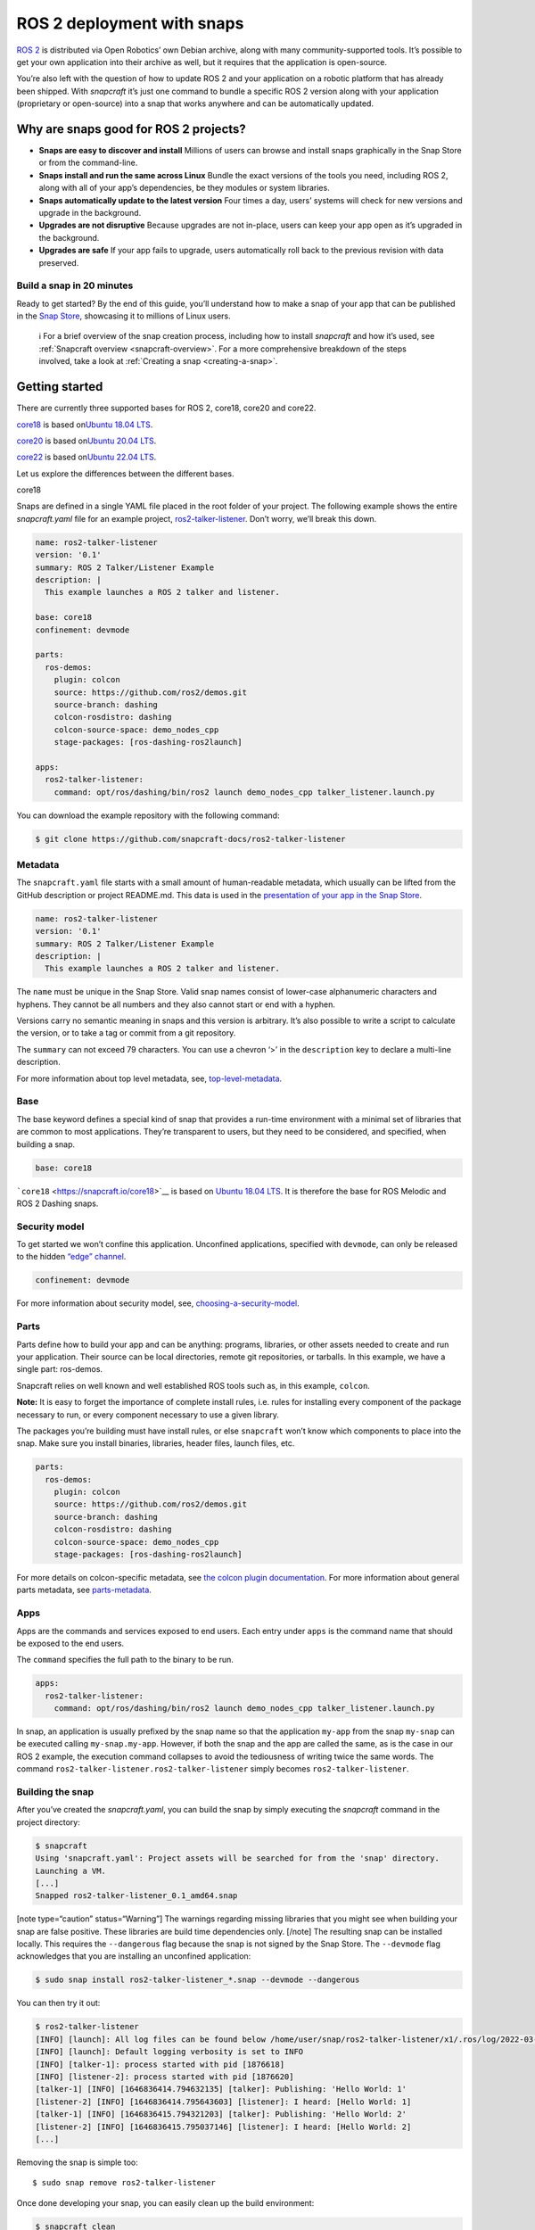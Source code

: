 .. 7823.md

.. _ros-2-deployment-with-snaps:

ROS 2 deployment with snaps
===========================

`ROS 2 <https://index.ros.org/doc/ros2/>`__ is distributed via Open Robotics’ own Debian archive, along with many community-supported tools. It’s possible to get your own application into their archive as well, but it requires that the application is open-source.

You’re also left with the question of how to update ROS 2 and your application on a robotic platform that has already been shipped. With *snapcraft* it’s just one command to bundle a specific ROS 2 version along with your application (proprietary or open-source) into a snap that works anywhere and can be automatically updated.

Why are snaps good for ROS 2 projects?
--------------------------------------

-  **Snaps are easy to discover and install** Millions of users can browse and install snaps graphically in the Snap Store or from the command-line.
-  **Snaps install and run the same across Linux** Bundle the exact versions of the tools you need, including ROS 2, along with all of your app’s dependencies, be they modules or system libraries.
-  **Snaps automatically update to the latest version** Four times a day, users’ systems will check for new versions and upgrade in the background.
-  **Upgrades are not disruptive** Because upgrades are not in-place, users can keep your app open as it’s upgraded in the background.
-  **Upgrades are safe** If your app fails to upgrade, users automatically roll back to the previous revision with data preserved.

Build a snap in 20 minutes
~~~~~~~~~~~~~~~~~~~~~~~~~~

Ready to get started? By the end of this guide, you’ll understand how to make a snap of your app that can be published in the `Snap Store <https://snapcraft.io/store>`__, showcasing it to millions of Linux users.

   ℹ For a brief overview of the snap creation process, including how to install *snapcraft* and how it’s used, see :ref:`Snapcraft overview <snapcraft-overview>`. For a more comprehensive breakdown of the steps involved, take a look at :ref:`Creating a snap <creating-a-snap>`.

Getting started
---------------

There are currently three supported bases for ROS 2, core18, core20 and core22.

`core18 <https://snapcraft.io/core18>`__ is based on\ `Ubuntu 18.04 LTS <http://releases.ubuntu.com/18.04/>`__.

`core20 <https://snapcraft.io/core20>`__ is based on\ `Ubuntu 20.04 LTS <http://releases.ubuntu.com/20.04/>`__.

`core22 <https://snapcraft.io/core22>`__ is based on\ `Ubuntu 22.04 LTS <http://releases.ubuntu.com/22.04/>`__.

Let us explore the differences between the different bases.

.. raw:: html

   <h3 id="ros-2-deployment-with-snaps-heading--core18">

core18

.. raw:: html

   </h3>

Snaps are defined in a single YAML file placed in the root folder of your project. The following example shows the entire *snapcraft.yaml* file for an example project, `ros2-talker-listener <https://github.com/snapcraft-docs/ros2-talker-listener>`__. Don’t worry, we’ll break this down.

.. code:: yaml

   name: ros2-talker-listener
   version: '0.1'
   summary: ROS 2 Talker/Listener Example
   description: |
     This example launches a ROS 2 talker and listener.

   base: core18
   confinement: devmode

   parts:
     ros-demos:
       plugin: colcon
       source: https://github.com/ros2/demos.git
       source-branch: dashing
       colcon-rosdistro: dashing
       colcon-source-space: demo_nodes_cpp
       stage-packages: [ros-dashing-ros2launch]

   apps:
     ros2-talker-listener:
       command: opt/ros/dashing/bin/ros2 launch demo_nodes_cpp talker_listener.launch.py

You can download the example repository with the following command:

.. code:: bash

   $ git clone https://github.com/snapcraft-docs/ros2-talker-listener

Metadata
~~~~~~~~

The ``snapcraft.yaml`` file starts with a small amount of human-readable metadata, which usually can be lifted from the GitHub description or project README.md. This data is used in the `presentation of your app in the Snap Store <https://snapcraft.io/plotjuggler>`__.

.. code:: yaml

   name: ros2-talker-listener
   version: '0.1'
   summary: ROS 2 Talker/Listener Example
   description: |
     This example launches a ROS 2 talker and listener.

The ``name`` must be unique in the Snap Store. Valid snap names consist of lower-case alphanumeric characters and hyphens. They cannot be all numbers and they also cannot start or end with a hyphen.

Versions carry no semantic meaning in snaps and this version is arbitrary. It’s also possible to write a script to calculate the version, or to take a tag or commit from a git repository.

The ``summary`` can not exceed 79 characters. You can use a chevron ‘>’ in the ``description`` key to declare a multi-line description.

For more information about top level metadata, see, `top-level-metadata <https://snapcraft.io/docs/snapcraft-top-level-metadata>`__.

Base
~~~~

The base keyword defines a special kind of snap that provides a run-time environment with a minimal set of libraries that are common to most applications. They’re transparent to users, but they need to be considered, and specified, when building a snap.

.. code:: yaml

   base: core18

```core18`` <https://snapcraft.io/core18>`__ is based on `Ubuntu 18.04 LTS <http://releases.ubuntu.com/18.04/>`__. It is therefore the base for ROS Melodic and ROS 2 Dashing snaps.

Security model
~~~~~~~~~~~~~~

To get started we won’t confine this application. Unconfined applications, specified with ``devmode``, can only be released to the hidden `“edge” channel <https://snapcraft.io/docs/channels#ros-2-deployment-with-snaps-heading--risk-levels>`__.

.. code:: yaml

   confinement: devmode

For more information about security model, see, `choosing-a-security-model <https://snapcraft.io/docs/choosing-a-security-model>`__.

Parts
~~~~~

Parts define how to build your app and can be anything: programs, libraries, or other assets needed to create and run your application. Their source can be local directories, remote git repositories, or tarballs. In this example, we have a single part: ros-demos.

Snapcraft relies on well known and well established ROS tools such as, in this example, ``colcon``.

**Note:** It is easy to forget the importance of complete install rules, i.e. rules for installing every component of the package necessary to run, or every component necessary to use a given library.

The packages you’re building must have install rules, or else ``snapcraft`` won’t know which components to place into the snap. Make sure you install binaries, libraries, header files, launch files, etc.

.. code:: yaml

   parts:
     ros-demos:
       plugin: colcon
       source: https://github.com/ros2/demos.git
       source-branch: dashing
       colcon-rosdistro: dashing
       colcon-source-space: demo_nodes_cpp
       stage-packages: [ros-dashing-ros2launch]

For more details on colcon-specific metadata, see `the colcon plugin documentation <https://snapcraft.io/docs/the-colcon-plugin#ros-2-deployment-with-snaps-heading--core18>`__. For more information about general parts metadata, see `parts-metadata <https://snapcraft.io/docs/snapcraft-parts-metadata>`__.

Apps
~~~~

Apps are the commands and services exposed to end users. Each entry under ``apps`` is the command name that should be exposed to the end users.

The ``command`` specifies the full path to the binary to be run.

.. code:: yaml

   apps:
     ros2-talker-listener:
       command: opt/ros/dashing/bin/ros2 launch demo_nodes_cpp talker_listener.launch.py

In snap, an application is usually prefixed by the snap name so that the application ``my-app`` from the snap ``my-snap`` can be executed calling ``my-snap.my-app``. However, if both the snap and the app are called the same, as is the case in our ROS 2 example, the execution command collapses to avoid the tediousness of writing twice the same words. The command ``ros2-talker-listener.ros2-talker-listener`` simply becomes ``ros2-talker-listener``.

Building the snap
~~~~~~~~~~~~~~~~~

After you’ve created the *snapcraft.yaml*, you can build the snap by simply executing the *snapcraft* command in the project directory:

.. code:: bash

   $ snapcraft
   Using 'snapcraft.yaml': Project assets will be searched for from the 'snap' directory.
   Launching a VM.
   [...]
   Snapped ros2-talker-listener_0.1_amd64.snap

[note type=“caution” status=“Warning”] The warnings regarding missing libraries that you might see when building your snap are false positive. These libraries are build time dependencies only. [/note] The resulting snap can be installed locally. This requires the ``--dangerous`` flag because the snap is not signed by the Snap Store. The ``--devmode`` flag acknowledges that you are installing an unconfined application:

.. code:: bash

   $ sudo snap install ros2-talker-listener_*.snap --devmode --dangerous

You can then try it out:

.. code:: bash

   $ ros2-talker-listener
   [INFO] [launch]: All log files can be found below /home/user/snap/ros2-talker-listener/x1/.ros/log/2022-03-09-15-33-33-276616-computer-1876564
   [INFO] [launch]: Default logging verbosity is set to INFO
   [INFO] [talker-1]: process started with pid [1876618]
   [INFO] [listener-2]: process started with pid [1876620]
   [talker-1] [INFO] [1646836414.794632135] [talker]: Publishing: 'Hello World: 1'
   [listener-2] [INFO] [1646836414.795643603] [listener]: I heard: [Hello World: 1]
   [talker-1] [INFO] [1646836415.794321203] [talker]: Publishing: 'Hello World: 2'
   [listener-2] [INFO] [1646836415.795037146] [listener]: I heard: [Hello World: 2]
   [...]

Removing the snap is simple too:

::

   $ sudo snap remove ros2-talker-listener

Once done developing your snap, you can easily clean up the build environment:

.. code:: bash

   $ snapcraft clean


----------

.. raw:: html

   <h3 id="ros-2-deployment-with-snaps-heading--core20">

core20

.. raw:: html

   </h3>

Snaps are defined in a single YAML file placed in the root folder of your project. The following example shows the entire *snapcraft.yaml* file for an example project, `ros2-talker-listener-core20 <https://github.com/snapcraft-docs/ros2-talker-listener-core20>`__. Don’t worry, we’ll break this down.

.. code:: yaml

   name: ros2-talker-listener
   version: '0.1'
   summary: ROS 2 Talker/Listener Example
   description: |
    This example launches a ROS 2 talker and listener.

   confinement: devmode
   base: core20

   parts:
    ros-demos:
      plugin: colcon
      source: https://github.com/ros2/demos.git
      source-branch: foxy
      source-subdir: demo_nodes_cpp
      stage-packages: [ros-foxy-ros2launch]

   apps:
    ros2-talker-listener:
      command: opt/ros/foxy/bin/ros2 launch demo_nodes_cpp talker_listener.launch.py
      extensions: [ros2-foxy]

You can download the example repository with the following command:

.. code:: bash

   $ git clone https://github.com/snapcraft-docs/ros2-talker-listener-core20

.. _metadata-1:

Metadata
~~~~~~~~

The *snapcraft.yaml* file starts with a small amount of human-readable metadata, which usually can be lifted from the GitHub description or project README.md. This data is used in the presentation of your app in the Snap Store (see e.g. `the PlotJuggler front page <https://snapcraft.io/plotjuggler>`__).

.. code:: yaml

   name: ros2-talker-listener
   version: '0.1'
   summary: ROS 2 Talker/Listener Example
   description: |
    This example launches a ROS 2 talker and listener.

The ``name`` must be unique in the Snap Store. Valid snap names consist of lower-case alphanumeric characters and hyphens. They cannot be all numbers and they also cannot start or end with a hyphen.

This is a declarative version of the packaged software and is not linked to the version of the snap itself. It’s also possible to write a script to calculate the version, or to take a tag or commit from a git repository.

The ``summary`` can not exceed 79 characters. You can use a chevron ‘>’ in the ``description`` key to declare a multi-line description.

For more information about top level metadata, see, `top-level-metadata <https://snapcraft.io/docs/snapcraft-top-level-metadata>`__.

.. _base-1:

Base
~~~~

The ``base`` keyword defines a special kind of snap that provides a run-time environment with a minimal set of libraries that are common to most applications. They’re transparent to users, but they need to be considered, and specified, when building a snap.

.. code:: yaml

   base: core20

`core20 <https://snapcraft.io/core20>`__ is the current standard base for snap building and is based on\ `Ubuntu 20.04 LTS <http://releases.ubuntu.com/20.04/>`__. It is therefore the base for ROS Noetic and ROS 2 Foxy snaps.

.. _security-model-1:

Security model
~~~~~~~~~~~~~~

To get started, we won’t confine this application. Unconfined applications, specified with ``devmode``, can only be released to the `“edge” channel <https://snapcraft.io/docs/channels#ros-2-deployment-with-snaps-heading--risk-levels>`__.

.. code:: yaml

   confinement: devmode

For more information about security model, see, `choosing-a-security-model <https://snapcraft.io/docs/choosing-a-security-model>`__.

.. _parts-1:

Parts
~~~~~

Parts define how to build your app and can be anything: programs, libraries, or other assets needed to create and run your application. Their source can be local directories, remote git repositories, or tarballs. In this example, we have a single part: ros-demos.

Snapcraft relies on well known and well established ROS tools such as, in this example, ``colcon``.

**Note:** It is easy to forget the importance of complete install rules, i.e. rules for installing every component of the package necessary to run, or every component necessary to use a given library.

The packages you’re building must have install rules, or else snapcraft won’t know which components to place into the snap. Make sure you install binaries, libraries, header files, launch files, etc.

.. code:: yaml

   parts:
    ros-demos:
      plugin: colcon
      source: https://github.com/ros2/demos.git
      source-branch: foxy
      source-subdir: demo_nodes_cpp
      stage-packages: [ros-foxy-ros2launch]

For more details on colcon-specific metadata, see `the colcon plugin documentation <https://snapcraft.io/docs/the-colcon-plugin#ros-2-deployment-with-snaps-heading--core20>`__. For more information about general parts metadata, see `parts-metadata <https://snapcraft.io/docs/snapcraft-parts-metadata>`__.

.. _apps-1:

Apps
~~~~

Apps are the commands and services exposed to end users. Each entry under apps is the command name that should be exposed to the end users.

The command specifies the path to the binary to be run. This is resolved relative to the root of your snap contents.

.. code:: yaml

   apps:
    ros2-talker-listener:
      command: opt/ros/foxy/bin/ros2 launch demo_nodes_cpp talker_listener.launch.py
      extensions: [ros2-foxy]

For more details about the ros2-foxy extension, see `ros2-foxy extension <https://snapcraft.io/docs/ros2-extension>`__.

In snap, an application is usually prefixed by the snap name so that the application ``my-app`` from the snap ``my-snap`` can be executed calling ``my-snap.my-app``. However, if both the snap and the app are called the same, as is the case in our ROS 2 example, the execution command collapses to avoid the tediousness of writing twice the same words. The command ``ros2-talker-listener.ros2-talker-listener`` simply becomes ``ros2-talker-listener``.

.. _building-the-snap-1:

Building the snap
~~~~~~~~~~~~~~~~~

After you’ve created the *snapcraft.yaml*, you can build the snap by simply executing the snapcraft command in the project directory:

.. code:: bash

   $ snapcraft
   Using 'snapcraft.yaml': Project assets will be searched for from the 'snap' directory.
   Launching a VM.
   [...]
   Snapped ros2-talker-listener_0.1_amd64.snap

[note type=“caution” status=“Warning”] The warnings regarding missing libraries that you might see when building your snap are false positive. These libraries are build time dependencies only. [/note] The resulting snap can be immediately installed. This requires the ``--dangerous`` flag because the snap is not signed by the Snap Store. Furthermore, the ``--devmode`` flag acknowledges that you are installing an unconfined application:

.. code:: bash

   $ sudo snap install ros2-talker-listener_*.snap --devmode --dangerous

You can then try it out:

.. code:: bash

   $ ros2-talker-listener
   [INFO] [launch]: All log files can be found below /home/user/snap/ros2-talker-listener/x1/.ros/log/2022-03-09-15-33-33-276616-computer-1876564
   [INFO] [launch]: Default logging verbosity is set to INFO
   [INFO] [talker-1]: process started with pid [1876618]
   [INFO] [listener-2]: process started with pid [1876620]
   [talker-1] [INFO] [1646836414.794632135] [talker]: Publishing: 'Hello World: 1'
   [listener-2] [INFO] [1646836414.795643603] [listener]: I heard: [Hello World: 1]
   [talker-1] [INFO] [1646836415.794321203] [talker]: Publishing: 'Hello World: 2'
   [listener-2] [INFO] [1646836415.795037146] [listener]: I heard: [Hello World: 2]
   [...]

Removing the snap is simple too:

.. code:: bash

   $ sudo snap remove ros2-talker-listener

Once done developing your snap, you can easily clean up the build environment:

.. code:: bash

   $ snapcraft clean

.. _details-1:


----------

.. raw:: html

   <h3 id="ros-2-deployment-with-snaps-heading--core22">

core22

.. raw:: html

   </h3>

Snaps are defined in a single YAML file placed in the root folder of your project. The following example shows the entire *snapcraft.yaml* file for an example project, `ros2-talker-listener-core22 <https://github.com/snapcraft-docs/ros2-talker-listener-core22>`__. Don’t worry, we’ll break this down.

.. code:: yaml

   name: ros2-talker-listener
   version: '0.1'
   summary: ROS 2 Talker/Listener Example
   description: |
    This example launches a ROS 2 talker and listener.

   confinement: devmode
   base: core22

   parts:
    ros-demos:
      plugin: colcon
      source: https://github.com/ros2/demos.git
      source-branch: humble
      source-subdir: demo_nodes_cpp
      stage-packages: [ros-humble-ros2launch]

   apps:
    ros2-talker-listener:
      command: opt/ros/humble/bin/ros2 launch demo_nodes_cpp talker_listener.launch.py
      extensions: [ros2-humble]

You can download the example repository with the following command:

.. code:: bash

   $ git clone https://github.com/snapcraft-docs/ros2-talker-listener-core22

.. _metadata-2:

Metadata
~~~~~~~~

The *snapcraft.yaml* file starts with a small amount of human-readable metadata, which usually can be lifted from the GitHub description or project README.md. This data is used in the presentation of your app in the Snap Store (see e.g. `PlotJuggler front page <https://snapcraft.io/plotjuggler>`__).

.. code:: yaml

   name: ros2-talker-listener
   version: '0.1'
   summary: ROS 2 Talker/Listener Example
   description: |
    This example launches a ROS 2 talker and listener.

The ``name`` must be unique in the Snap Store. Valid snap names consist of lower-case alphanumeric characters and hyphens. They cannot be all numbers and they also cannot start or end with a hyphen.

This is a declarative version of the packaged software and is not linked to the version of the snap itself. It’s also possible to write a script to calculate the version, or to take a tag or commit from a git repository.

The ``summary`` can not exceed 79 characters. You can use a chevron ‘>’ in the ``description`` key to declare a multi-line description.

For more information about top level metadata, see, `top-level-metadata <https://snapcraft.io/docs/snapcraft-top-level-metadata>`__.

.. _base-2:

Base
~~~~

The ``base`` keyword defines a special kind of snap that provides a run-time environment with a minimal set of libraries that are common to most applications. They’re transparent to users, but they need to be considered, and specified, when building a snap.

.. code:: yaml

   base: core22

`core22 <https://snapcraft.io/core22>`__ is the current standard base for snap building and is based on\ `Ubuntu 22.04 LTS <http://releases.ubuntu.com/22.04/>`__. It is therefore the base for ROS 2 Humble snaps.

.. _security-model-2:

Security model
~~~~~~~~~~~~~~

To get started, we won’t confine this application. Unconfined applications, specified with ``devmode``, can only be released to the `“edge” channel <https://snapcraft.io/docs/channels#ros-2-deployment-with-snaps-heading--risk-levels>`__.

.. code:: yaml

   confinement: devmode

For more information about security model, see, `choosing-a-security-model <https://snapcraft.io/docs/choosing-a-security-model>`__.

.. _parts-2:

Parts
~~~~~

Parts define how to build your app and can be anything: programs, libraries, or other assets needed to create and run your application. Their source can be local directories, remote git repositories, or tarballs. In this example, we have a single part: ‘ros-demos’.

Snapcraft relies on well known and well established ROS tools such as, in this example, ``colcon``.

**Note:** It is easy to forget the importance of complete install rules, i.e. rules for installing every component of the package necessary to run, or every component necessary to use a given library.

The packages you’re building must have install rules, or else snapcraft won’t know which components to place into the snap. Make sure you install binaries, libraries, header files, launch files, etc.

.. code:: yaml

   parts:
    ros-demos:
      plugin: colcon
      source: https://github.com/ros2/demos.git
      source-branch: humble
      colcon-packages: [demo_nodes_cpp]
      stage-packages: [ros-humble-ros2launch]

For more details on colcon-specific metadata, see `the colcon plugin <https://snapcraft.io/docs/the-colcon-plugin#ros-2-deployment-with-snaps-heading--core22>`__ documentation. For more information about general parts metadata, see, `parts-metadata <https://snapcraft.io/docs/snapcraft-parts-metadata>`__.

.. _apps-2:

Apps
~~~~

Apps are the commands and services exposed to end users. Each entry under apps is the command name that should be exposed to the end users.

The command specifies the path to the binary to be run. This is resolved relative to the root of your snap contents.

.. code:: yaml

   apps:
    ros2-talker-listener:
      command: opt/ros/humble/bin/ros2 launch demo_nodes_cpp talker_listener.launch.py
      extensions: [ros2-humble]

For more details about the ‘ros2-humble’ extension, have a look at its `documentation <https://snapcraft.io/docs/ros2-humble-extension>`__.

In snap, an application is usually prefixed by the snap name so that the application ``my-app`` from the snap ``my-snap`` can be executed calling ``my-snap.my-app``. However, if both the snap and the app are called the same, as is the case in our ROS 2 example, the execution command collapses to avoid the tediousness of writing twice the same words. The command ``ros2-talker-listener.ros2-talker-listener`` simply becomes ``ros2-talker-listener``.

.. _building-the-snap-2:

Building the snap
~~~~~~~~~~~~~~~~~

After you’ve created the *snapcraft.yaml*, you can build the snap by simply executing the snapcraft command in the project directory:

[note type=“caution” status=“Warning”] Due to a bug in the current version of Snapcraft, you will not be prompted to first install LXD if it’s not already installed, causing Snapcraft to hang indefinitely.

To install and initialise LXD, run the following: ``sudo snap install lxd && sudo lxd init --auto`` [/note]

.. code:: bash

   $ snapcraft
   Launching instance...
   [...]
   Created snap package ros2-talker-listener_0.1_amd64.snap

The resulting snap can be immediately installed. This requires the ``--dangerous`` flag because the snap is not signed by the Snap Store. Furthermore, the ``--devmode`` flag acknowledges that you are installing an unconfined application:

.. code:: bash

   $ sudo snap install ros2-talker-listener_*.snap --devmode --dangerous

You can then try it out:

.. code:: bash

   $ ros2-talker-listener
   [INFO] [launch]: All log files can be found below /home/user/snap/ros2-talker-listener/x1/ros/log/2022-07-08-14-47-49-370040-host-26782
   [INFO] [launch]: Default logging verbosity is set to INFO
   [INFO] [talker-1]: process started with pid [27671]
   [INFO] [listener-2]: process started with pid [27674]
   [talker-1] [INFO] [1657306071.096406021] [talker]: Publishing: 'Hello World: 1'
   [listener-2] [INFO] [1657306071.096756965] [listener]: I heard: [Hello World: 1]
   [talker-1] [INFO] [1657306072.096312107] [talker]: Publishing: 'Hello World: 2'
   [listener-2] [INFO] [1657306072.096541441] [listener]: I heard: [Hello World: 2]
   [...]

Removing the snap is simple too:

.. code:: bash

   $ sudo snap remove ros2-talker-listener

Once done developing your snap, you can easily clean up the build environment:

.. code:: bash

   $ snapcraft clean



Publishing your snap
--------------------

To share your snaps you need to publish them in the Snap Store. First, create an account on `the dashboard <https://dashboard.snapcraft.io/dev/account/>`__. Here you can customise how your snaps are presented, review your uploads and control publishing.

You’ll need to choose a unique “developer namespace” as part of the account creation process. This name will be visible by users and associated with your published snaps.

Make sure the ``snapcraft`` command is authenticated using the email address attached to your Snap Store account:

.. code:: bash

   $ snapcraft login

Reserve a name for your snap
~~~~~~~~~~~~~~~~~~~~~~~~~~~~

You can publish your own version of a snap, provided you do so under a name you have rights to. You can register a name on `dashboard.snapcraft.io <https://dashboard.snapcraft.io/register-snap/>`__, or by running the following command:

.. code:: bash

   $ snapcraft register myrossnap

Be sure to update the ``name:`` in your ``snapcraft.yaml`` to match this registered name, then run ``snapcraft`` again.

Upload your snap
~~~~~~~~~~~~~~~~

Use snapcraft to push the snap to the Snap Store.

.. code:: bash

   $ snapcraft upload --release=edge myrossnap_*.snap

If you’re happy with the result, you can commit the snapcraft.yaml to your GitHub repo and `turn on automatic builds <https://build.snapcraft.io>`__ so any further commits automatically get released to edge, without requiring you to manually build locally.

Congratulations! You’ve just built and published your first ROS snap. For a more in-depth overview of the snap building process, see :ref:`Creating a snap <creating-a-snap>`.
